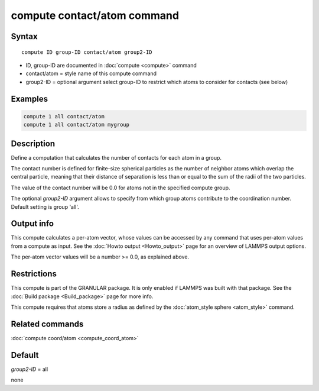.. index:: compute contact/atom

compute contact/atom command
============================

Syntax
""""""

.. parsed-literal::

   compute ID group-ID contact/atom group2-ID

* ID, group-ID are documented in :doc:`compute <compute>` command
* contact/atom = style name of this compute command
* group2-ID = optional argument select group-ID to restrict which atoms to consider for contacts (see below)

Examples
""""""""

.. code-block:: LAMMPS

   compute 1 all contact/atom
   compute 1 all contact/atom mygroup

Description
"""""""""""

Define a computation that calculates the number of contacts
for each atom in a group.

The contact number is defined for finite-size spherical particles as
the number of neighbor atoms which overlap the central particle,
meaning that their distance of separation is less than or equal to the
sum of the radii of the two particles.

The value of the contact number will be 0.0 for atoms not in the
specified compute group.

The optional *group2-ID* argument allows to specify from which group atoms
contribute to the coordination number. Default setting is group 'all'.

Output info
"""""""""""

This compute calculates a per-atom vector, whose values can be
accessed by any command that uses per-atom values from a compute as
input.  See the :doc:`Howto output <Howto_output>` page for an
overview of LAMMPS output options.

The per-atom vector values will be a number >= 0.0, as explained
above.

Restrictions
""""""""""""

This compute is part of the GRANULAR package.  It is only enabled if
LAMMPS was built with that package.  See the
:doc:`Build package <Build_package>` page for more info.

This compute requires that atoms store a radius as defined by the
:doc:`atom_style sphere <atom_style>` command.

Related commands
""""""""""""""""

:doc:`compute coord/atom <compute_coord_atom>`

Default
"""""""

*group2-ID* = all


none
